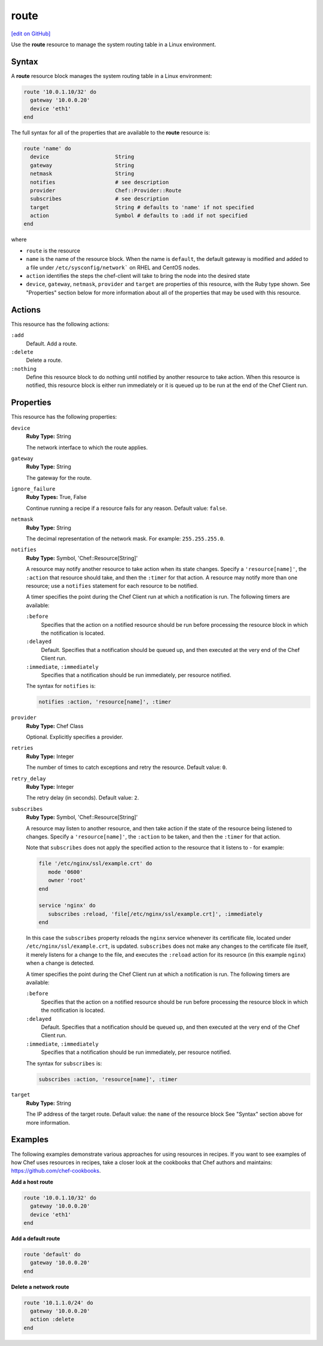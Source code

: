 =====================================================
route
=====================================================
`[edit on GitHub] <https://github.com/chef/chef-web-docs/blob/master/chef_master/source/resource_route.rst>`__

.. tag resource_route_summary

Use the **route** resource to manage the system routing table in a Linux environment.

.. end_tag

Syntax
=====================================================
A **route** resource block manages the system routing table in a Linux environment:

.. code-block:: ruby

   route '10.0.1.10/32' do
     gateway '10.0.0.20'
     device 'eth1'
   end

The full syntax for all of the properties that are available to the **route** resource is:

.. code-block:: ruby

   route 'name' do
     device                     String
     gateway                    String
     netmask                    String
     notifies                   # see description
     provider                   Chef::Provider::Route
     subscribes                 # see description
     target                     String # defaults to 'name' if not specified
     action                     Symbol # defaults to :add if not specified
   end

where

* ``route`` is the resource
* ``name`` is the name of the resource block. When the name is ``default``, the default gateway is modified and added to a file under ``/etc/sysconfig/network``` on RHEL and CentOS nodes.
* ``action`` identifies the steps the chef-client will take to bring the node into the desired state
* ``device``, ``gateway``, ``netmask``, ``provider`` and ``target`` are properties of this resource, with the Ruby type shown. See "Properties" section below for more information about all of the properties that may be used with this resource.

Actions
=====================================================
This resource has the following actions:

``:add``
   Default. Add a route.

``:delete``
   Delete a route.

``:nothing``
   .. tag resources_common_actions_nothing

   Define this resource block to do nothing until notified by another resource to take action. When this resource is notified, this resource block is either run immediately or it is queued up to be run at the end of the Chef Client run.

   .. end_tag

Properties
=====================================================
This resource has the following properties:

``device``
   **Ruby Type:** String

   The network interface to which the route applies.

``gateway``
   **Ruby Type:** String

   The gateway for the route.

``ignore_failure``
   **Ruby Types:** True, False

   Continue running a recipe if a resource fails for any reason. Default value: ``false``.

``netmask``
   **Ruby Type:** String

   The decimal representation of the network mask. For example: ``255.255.255.0``.

``notifies``
   **Ruby Type:** Symbol, 'Chef::Resource[String]'

   .. tag resources_common_notification_notifies

   A resource may notify another resource to take action when its state changes. Specify a ``'resource[name]'``, the ``:action`` that resource should take, and then the ``:timer`` for that action. A resource may notify more than one resource; use a ``notifies`` statement for each resource to be notified.

   .. end_tag

   .. tag resources_common_notification_timers

   A timer specifies the point during the Chef Client run at which a notification is run. The following timers are available:

   ``:before``
      Specifies that the action on a notified resource should be run before processing the resource block in which the notification is located.

   ``:delayed``
      Default. Specifies that a notification should be queued up, and then executed at the very end of the Chef Client run.

   ``:immediate``, ``:immediately``
      Specifies that a notification should be run immediately, per resource notified.

   .. end_tag

   .. tag resources_common_notification_notifies_syntax

   The syntax for ``notifies`` is:

   .. code-block:: ruby

      notifies :action, 'resource[name]', :timer

   .. end_tag

``provider``
   **Ruby Type:** Chef Class

   Optional. Explicitly specifies a provider.

``retries``
   **Ruby Type:** Integer

   The number of times to catch exceptions and retry the resource. Default value: ``0``.

``retry_delay``
   **Ruby Type:** Integer

   The retry delay (in seconds). Default value: ``2``.

``subscribes``
   **Ruby Type:** Symbol, 'Chef::Resource[String]'

   .. tag resources_common_notification_subscribes

   A resource may listen to another resource, and then take action if the state of the resource being listened to changes. Specify a ``'resource[name]'``, the ``:action`` to be taken, and then the ``:timer`` for that action.

   Note that ``subscribes`` does not apply the specified action to the resource that it listens to - for example:

   .. code-block:: ruby

     file '/etc/nginx/ssl/example.crt' do
        mode '0600'
        owner 'root'
     end

     service 'nginx' do
        subscribes :reload, 'file[/etc/nginx/ssl/example.crt]', :immediately
     end

   In this case the ``subscribes`` property reloads the ``nginx`` service whenever its certificate file, located under ``/etc/nginx/ssl/example.crt``, is updated. ``subscribes`` does not make any changes to the certificate file itself, it merely listens for a change to the file, and executes the ``:reload`` action for its resource (in this example ``nginx``) when a change is detected.

   .. end_tag

   .. tag resources_common_notification_timers

   A timer specifies the point during the Chef Client run at which a notification is run. The following timers are available:

   ``:before``
      Specifies that the action on a notified resource should be run before processing the resource block in which the notification is located.

   ``:delayed``
      Default. Specifies that a notification should be queued up, and then executed at the very end of the Chef Client run.

   ``:immediate``, ``:immediately``
      Specifies that a notification should be run immediately, per resource notified.

   .. end_tag

   .. tag resources_common_notification_subscribes_syntax

   The syntax for ``subscribes`` is:

   .. code-block:: ruby

      subscribes :action, 'resource[name]', :timer

   .. end_tag

``target``
   **Ruby Type:** String

   The IP address of the target route. Default value: the ``name`` of the resource block See "Syntax" section above for more information.

Examples
=====================================================
The following examples demonstrate various approaches for using resources in recipes. If you want to see examples of how Chef uses resources in recipes, take a closer look at the cookbooks that Chef authors and maintains: https://github.com/chef-cookbooks.

**Add a host route**

.. tag resource_route_add_host

.. To add a host route:

.. code-block:: ruby

   route '10.0.1.10/32' do
     gateway '10.0.0.20'
     device 'eth1'
   end

.. end_tag

**Add a default route**

.. tag resource_route_add_default_route

.. To add a default route:

.. code-block:: ruby

   route 'default' do
     gateway '10.0.0.20'
   end

.. end_tag

**Delete a network route**

.. tag resource_route_delete_network

.. To delete a network route:

.. code-block:: ruby

   route '10.1.1.0/24' do
     gateway '10.0.0.20'
     action :delete
   end

.. end_tag

